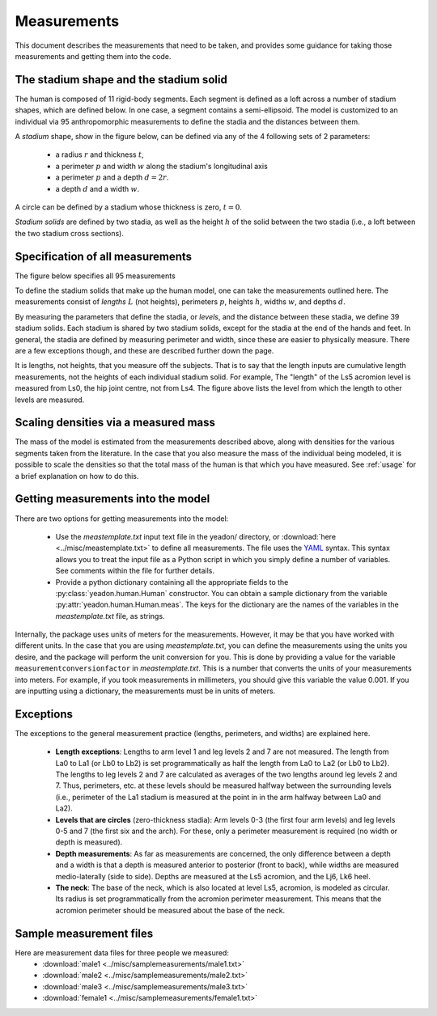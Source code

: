.. _measurements:

Measurements
============

This document describes the measurements that need to be taken, and provides
some guidance for taking those measurements and getting them into the code.

The stadium shape and the stadium solid
---------------------------------------

The human is composed of 11 rigid-body segments. Each segment is defined as a
loft across a number of stadium shapes, which are defined below. In one case, a
segment contains a semi-ellipsoid. The model is customized to an individual via
95 anthropomorphic measurements to define the stadia and the distances between
them.

A *stadium* shape, show in the figure below, can be defined via any of the 4
following sets of 2 parameters:

 - a radius :math:`r` and thickness :math:`t`,
 - a perimeter :math:`p` and width :math:`w` along the stadium's longitudinal
   axis
 - a perimeter :math:`p` and a depth :math:`d = 2r`.
 - a depth :math:`d` and a width :math:`w`.

.. image:: stadium.png
   :scale: 15 %

A circle can be defined by a stadium whose thickness is zero, :math:`t = 0`.

*Stadium solids* are defined by two stadia, as well as the height :math:`h` of
the solid between the two stadia (i.e., a loft between the two stadium cross
sections).

Specification of all measurements
---------------------------------

The figure below specifies all 95 measurements

To define the stadium solids that make up the human model, one can take the
measurements outlined here. The measurements consist of *lengths* :math:`L`
(not heights), perimeters :math:`p`, heights :math:`h`, widths :math:`w`, and
depths :math:`d`.

By measuring the parameters that define the stadia, or *levels*, and the
distance between these stadia, we define 39 stadium solids. Each stadium is
shared by two stadium solids, except for the stadia at the end of the hands and
feet. In general, the stadia are defined by measuring perimeter and width,
since these are easier to physically measure.  There are a few exceptions
though, and these are described further down the page.

.. image:: cld72_yeadon_meas_0716.png

It is lengths, not heights, that you measure off the subjects. That is to say
that the length inputs are cumulative length measurements, not the heights of
each individual stadium solid. For example, The "length" of the Ls5 acromion
level is measured from Ls0, the hip joint centre, not from Ls4. The figure
above lists the level from which the length to other levels are measured.

Scaling densities via a measured mass
-------------------------------------
The mass of the model is estimated from the measurements described above, along
with densities for the various segments taken from the literature. In the case
that you also measure the mass of the individual being modeled, it is possible
to scale the densities so that the total mass of the human is that which you
have measured. See :ref:`usage` for a brief explanation on how to do this.

Getting measurements into the model
-----------------------------------
There are two options for getting measurements into the model:

 - Use the `meastemplate.txt` input text file in the yeadon/ directory, or
   :download:`here <../misc/meastemplate.txt>` to define all measurements. The
   file uses the `YAML`_ syntax. This syntax allows you  to treat the input
   file as a Python script in which you simply define a number of variables.
   See comments within the file for further details.
 - Provide a python dictionary containing all the appropriate
   fields to the :py:class:`yeadon.human.Human` constructor. You can obtain a
   sample dictionary from the variable :py:attr:`yeadon.human.Human.meas`. The
   keys for the dictionary are the names of the variables in the
   `meastemplate.txt` file, as strings.

Internally, the package uses units of meters for the measurements. However, it
may be that you have worked with different units. In the case that you are using `meastemplate.txt`, you can define the measurements using the units you
desire, and the package will perform the unit conversion for you. This is done
by providing a value for the variable ``measurementconversionfactor`` in
`meastemplate.txt`. This is a number that converts the units of your
measurements into meters. For example, if you took measurements in millimeters,
you should give this variable the value 0.001. If you are inputting using a
dictionary, the measurements must be in units of meters.

Exceptions
----------
The exceptions to the general measurement practice (lengths, perimeters, and
widths) are explained here.

 - **Length exceptions**: Lengths to arm level 1 and leg levels 2 and 7 are not
   measured. The length from La0 to La1 (or Lb0 to Lb2) is set programmatically
   as half the length from La0 to La2 (or Lb0 to Lb2). The lengths to leg
   levels 2 and 7 are calculated as averages of the two lengths around leg
   levels 2 and 7.  Thus, perimeters, etc. at these levels should be measured
   halfway between the surrounding levels (i.e., perimeter of the La1 stadium
   is measured at the point in in the arm halfway between La0 and La2).
 - **Levels that are circles** (zero-thickness stadia): Arm levels 0-3 (the first
   four arm levels) and leg levels 0-5 and 7 (the first six and the arch). For
   these, only a perimeter measurement is required (no width or depth is
   measured).
 - **Depth measurements**: As far as measurements are concerned, the only
   difference between a depth and a width is that a depth is measured anterior
   to posterior (front to back), while widths are measured medio-laterally
   (side to side). Depths are measured at the Ls5 acromion, and the Lj6, Lk6
   heel.
 - **The neck**: The base of the neck, which is also located at level Ls5,
   acromion, is modeled as circular. Its radius is set programmatically from
   the acromion perimeter measurement. This means that the acromion perimeter
   should be measured about the base of the neck.

Sample measurement files
------------------------
Here are measurement data files for three people we measured:
 - :download:`male1 <../misc/samplemeasurements/male1.txt>`
 - :download:`male2 <../misc/samplemeasurements/male2.txt>`
 - :download:`male3 <../misc/samplemeasurements/male3.txt>`
 - :download:`female1 <../misc/samplemeasurements/female1.txt>`

.. _YAML: http://www.yaml.org/
